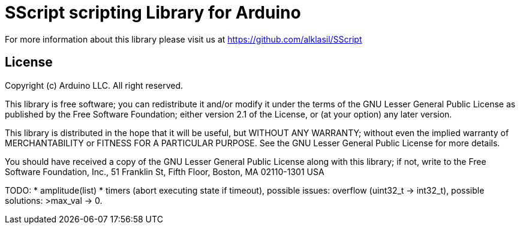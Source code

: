 = SScript scripting Library for Arduino =

For more information about this library please visit us at
https://github.com/alklasil/SScript

== License ==

Copyright (c) Arduino LLC. All right reserved.

This library is free software; you can redistribute it and/or
modify it under the terms of the GNU Lesser General Public
License as published by the Free Software Foundation; either
version 2.1 of the License, or (at your option) any later version.

This library is distributed in the hope that it will be useful,
but WITHOUT ANY WARRANTY; without even the implied warranty of
MERCHANTABILITY or FITNESS FOR A PARTICULAR PURPOSE. See the GNU
Lesser General Public License for more details.

You should have received a copy of the GNU Lesser General Public
License along with this library; if not, write to the Free Software
Foundation, Inc., 51 Franklin St, Fifth Floor, Boston, MA 02110-1301 USA


TODO:
  * amplitude(list)
  * timers (abort executing state if timeout), possible issues: overflow (uint32_t -> int32_t), possible solutions: >max_val -> 0. 
